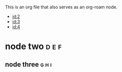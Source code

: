 :PROPERTIES:
:ID: 1
:ROAM_ALIASES: 1 neo "the one"
:END:
#+filetags: :a:b:c:
This is an org file that also serves as an org-roam node.

- [[id:2]]
- [[id:3]]
- [[id:4]]

* node two :d:e:f:
  :PROPERTIES:
  :ID: 2
  :END:

** node three :g:h:i:
  :PROPERTIES:
  :ID: 3
  :END:
